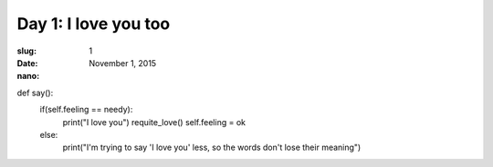 Day 1: I love you too
=====================
:slug: 1
:date: November 1, 2015
:nano:

def say():
	if(self.feeling == needy):
		print("I love you")
		requite_love()
		self.feeling = ok
	else:
		print("I'm trying to say 'I love you' less, so the words don't lose their meaning")
